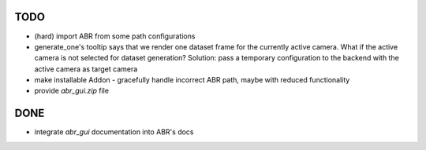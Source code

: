 TODO
====


* (hard) import ABR from some path configurations
* generate_one's tooltip says that we render one dataset frame for the
  currently active camera. What if the active camera is not selected for
  dataset generation? Solution: pass a temporary configuration to the
  backend with the active camera as target camera
* make installable Addon
  - gracefully handle incorrect ABR path, maybe with reduced functionality
* provide `abr_gui.zip` file



DONE
====
* integrate `abr_gui` documentation into ABR's docs


